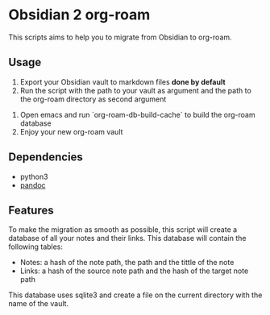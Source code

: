 * Obsidian 2 org-roam

This scripts aims to help you to migrate from Obsidian to org-roam.

** Usage

1. Export your Obsidian vault to markdown files *done by default*
2. Run the script with the path to your vault as argument and the path to the org-roam directory as second argument

#+begin_export shell
./main.py -d /path/to/your/obsidian/vault -o /path/to/your/org-roam/directory create
#+end_export

3. Open emacs and run `org-roam-db-build-cache` to build the org-roam database
4. Enjoy your new org-roam vault

** Dependencies

- python3
- [[https://pandoc.org/][pandoc]]

** Features

To make the migration as smooth as possible, this script will create a database 
of all your notes and their links. This database will contain the following tables:

- Notes: a hash of the note path, the path and the tittle of the note
- Links: a hash of the source note path and the hash of the target note path

This database uses sqlite3 and create a file on the current directory with the name of the vault.

